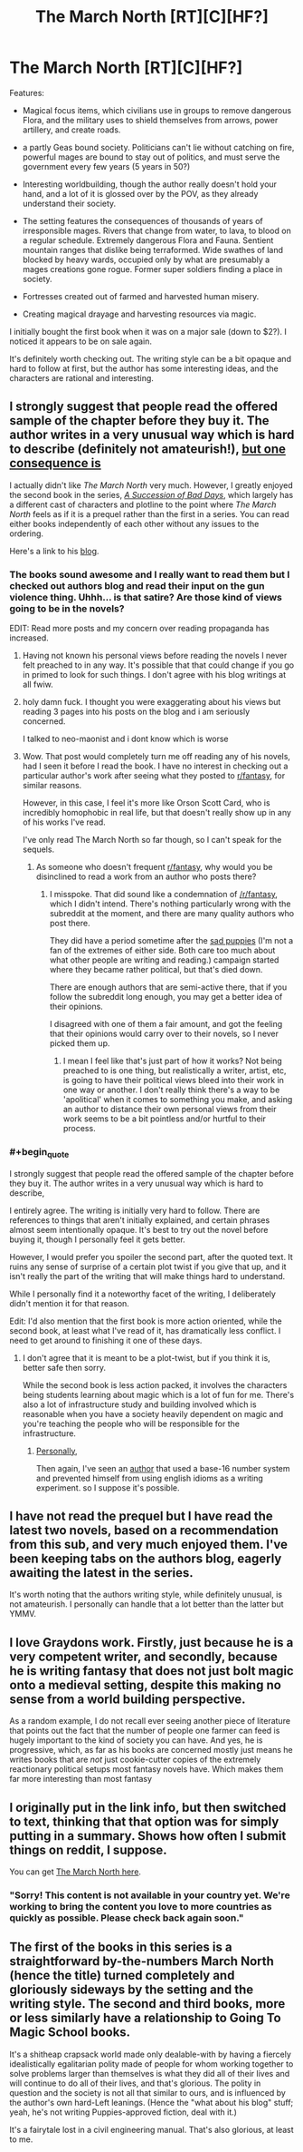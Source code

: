 #+TITLE: The March North [RT][C][HF?]

* The March North [RT][C][HF?]
:PROPERTIES:
:Author: SpeculativeFiction
:Score: 14
:DateUnix: 1523228516.0
:END:
Features:

- Magical focus items, which civilians use in groups to remove dangerous Flora, and the military uses to shield themselves from arrows, power artillery, and create roads.

- a partly Geas bound society. Politicians can't lie without catching on fire, powerful mages are bound to stay out of politics, and must serve the government every few years (5 years in 50?)

- Interesting worldbuilding, though the author really doesn't hold your hand, and a lot of it is glossed over by the POV, as they already understand their society.

- The setting features the consequences of thousands of years of irresponsible mages. Rivers that change from water, to lava, to blood on a regular schedule. Extremely dangerous Flora and Fauna. Sentient mountain ranges that dislike being terraformed. Wide swathes of land blocked by heavy wards, occupied only by what are presumably a mages creations gone rogue. Former super soldiers finding a place in society.

- Fortresses created out of farmed and harvested human misery.

- Creating magical drayage and harvesting resources via magic.

I initially bought the first book when it was on a major sale (down to $2?). I noticed it appears to be on sale again.

It's definitely worth checking out. The writing style can be a bit opaque and hard to follow at first, but the author has some interesting ideas, and the characters are rational and interesting.


** I strongly suggest that people read the offered sample of the chapter before they buy it. The author writes in a very unusual way which is hard to describe (definitely not amateurish!), [[#s][but one consequence is]]

I actually didn't like /The March North/ very much. However, I greatly enjoyed the second book in the series, /[[https://play.google.com/store/books/details/Graydon_Saunders_A_Succession_of_Bad_Days?id=tYyxCQAAQBAJ][A Succession of Bad Days]]/, which largely has a different cast of characters and plotline to the point where /The March North/ feels as if it is a prequel rather than the first in a series. You can read either books independently of each other without any issues to the ordering.

Here's a link to his [[http://dubiousprospects.blogspot.com/][blog]].
:PROPERTIES:
:Author: xamueljones
:Score: 3
:DateUnix: 1523230720.0
:END:

*** The books sound awesome and I really want to read them but I checked out authors blog and read their input on the gun violence thing. Uhhh... is that satire? Are those kind of views going to be in the novels?

EDIT: Read more posts and my concern over reading propaganda has increased.
:PROPERTIES:
:Author: AezyDesu
:Score: 7
:DateUnix: 1523245086.0
:END:

**** Having not known his personal views before reading the novels I never felt preached to in any way. It's possible that that could change if you go in primed to look for such things. I don't agree with his blog writings at all fwiw.
:PROPERTIES:
:Author: sparkc
:Score: 4
:DateUnix: 1523252731.0
:END:


**** holy damn fuck. I thought you were exaggerating about his views but reading 3 pages into his posts on the blog and i am seriously concerned.

I talked to neo-maonist and i dont know which is worse
:PROPERTIES:
:Author: IgonnaBe3
:Score: 3
:DateUnix: 1523278194.0
:END:


**** Wow. That post would completely turn me off reading any of his novels, had I seen it before I read the book. I have no interest in checking out a particular author's work after seeing what they posted to [[/r/fantasy][r/fantasy]], for similar reasons.

However, in this case, I feel it's more like Orson Scott Card, who is incredibly homophobic in real life, but that doesn't really show up in any of his works I've read.

I've only read The March North so far though, so I can't speak for the sequels.
:PROPERTIES:
:Author: SpeculativeFiction
:Score: 3
:DateUnix: 1523288859.0
:END:

***** As someone who doesn't frequent [[/r/fantasy][r/fantasy]], why would you be disinclined to read a work from an author who posts there?
:PROPERTIES:
:Author: sparkc
:Score: 1
:DateUnix: 1523313853.0
:END:

****** I misspoke. That did sound like a condemnation of [[/r/fantasy]], which I didn't intend. There's nothing particularly wrong with the subreddit at the moment, and there are many quality authors who post there.

They did have a period sometime after the [[https://en.wikipedia.org/wiki/Sad_Puppies][sad puppies]] (I'm not a fan of the extremes of either side. Both care too much about what other people are writing and reading.) campaign started where they became rather political, but that's died down.

There are enough authors that are semi-active there, that if you follow the subreddit long enough, you may get a better idea of their opinions.

I disagreed with one of them a fair amount, and got the feeling that their opinions would carry over to their novels, so I never picked them up.
:PROPERTIES:
:Author: SpeculativeFiction
:Score: 2
:DateUnix: 1523316217.0
:END:

******* I mean I feel like that's just part of how it works? Not being preached to is one thing, but realistically a writer, artist, etc, is going to have their political views bleed into their work in one way or another. I don't really think there's a way to be 'apolitical' when it comes to something you make, and asking an author to distance their own personal views from their work seems to be a bit pointless and/or hurtful to their process.
:PROPERTIES:
:Author: AdventurerSmithy
:Score: 1
:DateUnix: 1523465521.0
:END:


*** #+begin_quote
  I strongly suggest that people read the offered sample of the chapter before they buy it. The author writes in a very unusual way which is hard to describe,
#+end_quote

I entirely agree. The writing is initially very hard to follow. There are references to things that aren't initially explained, and certain phrases almost seem intentionally opaque. It's best to try out the novel before buying it, though I personally feel it gets better.

However, I would prefer you spoiler the second part, after the quoted text. It ruins any sense of surprise of a certain plot twist if you give that up, and it isn't really the part of the writing that will make things hard to understand.

While I personally find it a noteworthy facet of the writing, I deliberately didn't mention it for that reason.

Edit: I'd also mention that the first book is more action oriented, while the second book, at least what I've read of it, has dramatically less conflict. I need to get around to finishing it one of these days.
:PROPERTIES:
:Author: SpeculativeFiction
:Score: 2
:DateUnix: 1523232208.0
:END:

**** I don't agree that it is meant to be a plot-twist, but if you think it is, better safe then sorry.

While the second book is less action packed, it involves the characters being students learning about magic which is a lot of fun for me. There's also a lot of infrastructure study and building involved which is reasonable when you have a society heavily dependent on magic and you're teaching the people who will be responsible for the infrastructure.
:PROPERTIES:
:Author: xamueljones
:Score: 2
:DateUnix: 1523237624.0
:END:

***** [[#s][Personally,]]

Then again, I've seen an [[https://forums.spacebattles.com/threads/the-world-waits-on-evil-hivers-eoa-ww-a-finished-story.274791/][author]] that used a base-16 number system and prevented himself from using english idioms as a writing experiment. so I suppose it's possible.
:PROPERTIES:
:Author: SpeculativeFiction
:Score: 1
:DateUnix: 1523317348.0
:END:


** I have not read the prequel but I have read the latest two novels, based on a recommendation from this sub, and very much enjoyed them. I've been keeping tabs on the authors blog, eagerly awaiting the latest in the series.

It's worth noting that the authors writing style, while definitely unusual, is not amateurish. I personally can handle that a lot better than the latter but YMMV.
:PROPERTIES:
:Author: sparkc
:Score: 2
:DateUnix: 1523233428.0
:END:


** I love Graydons work. Firstly, just because he is a very competent writer, and secondly, because he is writing fantasy that does not just bolt magic onto a medieval setting, despite this making no sense from a world building perspective.

As a random example, I do not recall ever seeing another piece of literature that points out the fact that the number of people one farmer can feed is hugely important to the kind of society you can have. And yes, he is progressive, which, as far as his books are concerned mostly just means he writes books that are /not/ just cookie-cutter copies of the extremely reactionary political setups most fantasy novels have. Which makes them far more interesting than most fantasy
:PROPERTIES:
:Author: Izeinwinter
:Score: 2
:DateUnix: 1523307565.0
:END:


** I originally put in the link info, but then switched to text, thinking that that option was for simply putting in a summary. Shows how often I submit things on reddit, I suppose.

You can get [[https://play.google.com/store/books/details?id=MoIOAwAAQBAJ][The March North here]].
:PROPERTIES:
:Author: SpeculativeFiction
:Score: 1
:DateUnix: 1523229755.0
:END:

*** "Sorry! This content is not available in your country yet. We're working to bring the content you love to more countries as quickly as possible. Please check back again soon."
:PROPERTIES:
:Author: serge_cell
:Score: 1
:DateUnix: 1523260855.0
:END:


** The first of the books in this series is a straightforward by-the-numbers March North (hence the title) turned completely and gloriously sideways by the setting and the writing style. The second and third books, more or less similarly have a relationship to Going To Magic School books.

It's a shitheap crapsack world made only dealable-with by having a fiercely idealistically egalitarian polity made of people for whom working together to solve problems larger than themselves is what they did all of their lives and will continue to do all of their lives, and that's glorious. The polity in question and the society is not all that similar to ours, and is influenced by the author's own hard-Left leanings. (Hence the "what about his blog" stuff; yeah, he's not writing Puppies-approved fiction, deal with it.)

It's a fairytale lost in a civil engineering manual. That's also glorious, at least to me.
:PROPERTIES:
:Author: PastafarianGames
:Score: 1
:DateUnix: 1523296639.0
:END:
